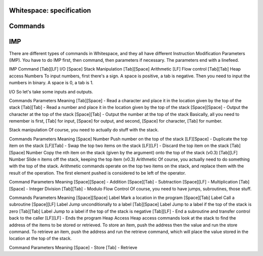 Whitespace: specification
=========================

Commands
========
IMP
===

There are different types of commands in Whitespace, and they all have different Instruction Modification Parameters (IMP). You have to do IMP first, then command, then parameters if necessary. The parameters end with a linefeed.

IMP	Command
[Tab][LF]	I/O
[Space]	Stack Manipulation
[Tab][Space]	Arithmetic
[LF]	Flow control
[Tab][Tab]	Heap access
Numbers
To input numbers, first there's a sign. A space is positive, a tab is negative. Then you need to input the numbers in binary. A space is 0, a tab is 1.

I/O
So let's take some inputs and outputs.

Commands	Parameters	Meaning
[Tab][Space]	-	Read a character and place it in the location given by the top of the stack
[Tab][Tab]	-	Read a number and place it in the location given by the top of the stack
[Space][Space]	-	Output the character at the top of the stack
[Space][Tab]	-	Output the number at the top of the stack
Basically, all you need to remember is first, [Tab] for input, [Space] for output, and second, [Space] for character, [Tab] for number.

Stack manipulation
Of course, you need to actually do stuff with the stack.

Commands	Parameters	Meaning
[Space]	Number	Push number on the top of the stack
[LF][Space]	-	Duplicate the top item on the stack
[LF][Tab]	-	Swap the top two items on the stack
[LF][LF]	-	Discard the top item on the stack
[Tab][Space]	Number	Copy the nth item on the stack (given by the argument) onto the top of the stack (v0.3)
[Tab][LF]	Number	Slide n items off the stack, keeping the top item (v0.3)
Arithmetic
Of course, you actually need to do something with the top of the stack.
Arithmetic commands operate on the top two items on the stack, and replace them with the result of the operation. The first element pushed is considered to be left of the operator.

Command	Parameters	Meaning
[Space][Space]	-	Addition
[Space][Tab]	-	Subtraction
[Space][LF]	-	Multiplication
[Tab][Space]	-	Integer Division
[Tab][Tab]	-	Modulo
Flow Control
Of course, you need to have jumps, subroutines, those stuff.

Commands	Parameters	Meaning
[Space][Space]	Label	Mark a location in the program
[Space][Tab]	Label	Call a subroutine
[Space][LF]	Label	Jump unconditionally to a label
[Tab][Space]	Label	Jump to a label if the top of the stack is zero
[Tab][Tab]	Label	Jump to a label if the top of the stack is negative
[Tab][LF]	-	End a subroutine and transfer control back to the caller
[LF][LF]	-	Ends the program
Heap Access
Heap access commands look at the stack to find the address of the items to be stored or retrieved. To store an item, push the address then the value and run the store command. To retrieve an item, push the address and run the retrieve command, which will place the value stored in the location at the top of the stack.

Command	Parameters	Meaning
[Space]	-	Store
[Tab]	-	Retrieve
